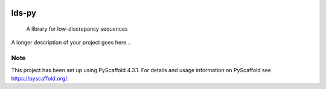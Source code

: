 .. These are examples of badges you might want to add to your README:
   please update the URLs accordingly

    .. image:: https://api.cirrus-ci.com/github/<USER>/lds-py.svg?branch=main
        :alt: Built Status
        :target: https://cirrus-ci.com/github/<USER>/lds-py
    .. image:: https://readthedocs.org/projects/lds-py/badge/?version=latest
        :alt: ReadTheDocs
        :target: https://lds-py.readthedocs.io/en/stable/
    .. image:: https://img.shields.io/coveralls/github/<USER>/lds-py/main.svg
        :alt: Coveralls
        :target: https://coveralls.io/r/<USER>/lds-py
    .. image:: https://img.shields.io/pypi/v/lds-py.svg
        :alt: PyPI-Server
        :target: https://pypi.org/project/lds-py/
    .. image:: https://img.shields.io/conda/vn/conda-forge/lds-py.svg
        :alt: Conda-Forge
        :target: https://anaconda.org/conda-forge/lds-py
    .. image:: https://pepy.tech/badge/lds-py/month
        :alt: Monthly Downloads
        :target: https://pepy.tech/project/lds-py
    .. image:: https://img.shields.io/twitter/url/http/shields.io.svg?style=social&label=Twitter
        :alt: Twitter
        :target: https://twitter.com/lds-py

.. image:: https://img.shields.io/badge/-PyScaffold-005CA0?logo=pyscaffold
    :alt: Project generated with PyScaffold
    :target: https://pyscaffold.org/
.. image:: https://readthedocs.org/projects/lds-py/badge/?version=latest
    :target: https://lds-py.readthedocs.io/en/latest/?badge=latest
    :alt: Documentation Status
.. image:: https://codecov.io/gh/luk036/lds-py/branch/master/graph/badge.svg?token=7EvuzaWHMw 
    :target: https://codecov.io/gh/luk036/lds-py
 
======
lds-py
======


    A library for low-discrepancy sequences


A longer description of your project goes here...


.. _pyscaffold-notes:

Note
====

This project has been set up using PyScaffold 4.3.1. For details and usage
information on PyScaffold see https://pyscaffold.org/.
